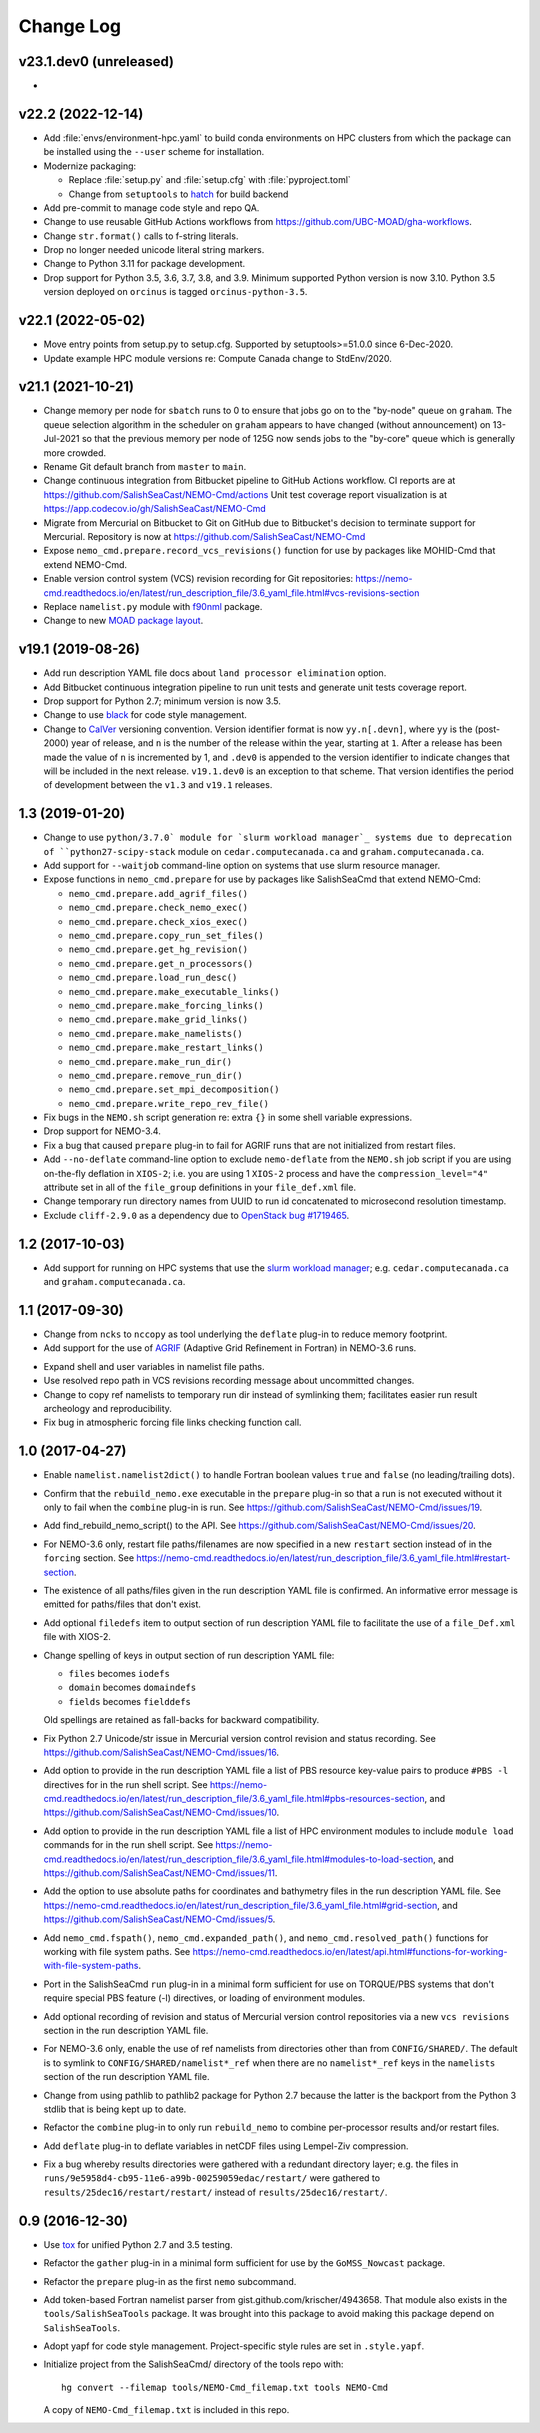 **********
Change Log
**********

v23.1.dev0 (unreleased)
=======================

*


v22.2 (2022-12-14)
==================

* Add :file:`envs/environment-hpc.yaml` to build conda environments on HPC clusters
  from which the package can be installed using the ``--user`` scheme for installation.

* Modernize packaging:

  * Replace :file:`setup.py` and :file:`setup.cfg` with :file:`pyproject.toml`
  * Change from ``setuptools`` to hatch_ for build backend

  .. _hatch: https://hatch.pypa.io/

* Add pre-commit to manage code style and repo QA.

* Change to use reusable GitHub Actions workflows from
  https://github.com/UBC-MOAD/gha-workflows.

* Change ``str.format()`` calls to f-string literals.

* Drop no longer needed unicode literal string markers.

* Change to Python 3.11 for package development.

* Drop support for Python 3.5, 3.6, 3.7, 3.8, and 3.9.
  Minimum supported Python version is now 3.10.
  Python 3.5 version deployed on ``orcinus`` is tagged ``orcinus-python-3.5``.


v22.1 (2022-05-02)
==================

* Move entry points from setup.py to setup.cfg.
  Supported by setuptools>=51.0.0 since 6-Dec-2020.

* Update example HPC module versions re: Compute Canada change to StdEnv/2020.


v21.1 (2021-10-21)
==================

* Change memory per node for ``sbatch`` runs to 0 to ensure that jobs go on to the "by-node"
  queue on ``graham``.
  The queue selection algorithm in the scheduler on ``graham`` appears to have changed
  (without announcement) on 13-Jul-2021 so that the previous memory per node of 125G
  now sends jobs to the "by-core" queue which is generally more crowded.

* Rename Git default branch from ``master`` to ``main``.

* Change continuous integration from Bitbucket pipeline to GitHub Actions workflow.
  CI reports are at https://github.com/SalishSeaCast/NEMO-Cmd/actions
  Unit test coverage report visualization is at https://app.codecov.io/gh/SalishSeaCast/NEMO-Cmd

* Migrate from Mercurial on Bitbucket to Git on GitHub due to Bitbucket's decision
  to terminate support for Mercurial.
  Repository is now at https://github.com/SalishSeaCast/NEMO-Cmd

* Expose ``nemo_cmd.prepare.record_vcs_revisions()`` function for use by packages like
  MOHID-Cmd that extend NEMO-Cmd.

* Enable version control system (VCS) revision recording for Git repositories:
  https://nemo-cmd.readthedocs.io/en/latest/run_description_file/3.6_yaml_file.html#vcs-revisions-section

* Replace ``namelist.py`` module with `f90nml`_ package.

  .. _f90nml: https://f90nml.readthedocs.io/en/latest/

* Change to new `MOAD package layout`_.

  .. _MOAD package layout: https://ubc-moad-docs.readthedocs.io/en/latest/python_packaging/pkg_structure.html


v19.1 (2019-08-26)
==================

* Add run description YAML file docs about ``land processor elimination`` option.

* Add Bitbucket continuous integration pipeline to run unit tests and generate unit
  tests coverage report.

* Drop support for Python 2.7; minimum version is now 3.5.

* Change to use `black`_ for code style management.

  .. _black: https://black.readthedocs.io/en/stable/

* Change to `CalVer`_ versioning convention.
  Version identifier format is now ``yy.n[.devn]``,
  where ``yy`` is the (post-2000) year of release,
  and ``n`` is the number of the release within the year, starting at ``1``.
  After a release has been made the value of ``n`` is incremented by 1,
  and ``.dev0`` is appended to the version identifier to indicate changes that will be
  included in the next release.
  ``v19.1.dev0`` is an exception to that scheme.
  That version identifies the period of development between the ``v1.3`` and ``v19.1``
  releases.

  .. _CalVer: https://calver.org/


1.3 (2019-01-20)
================

* Change to use ``python/3.7.0` module for `slurm workload manager`_ systems due to
  deprecation of ``python27-scipy-stack`` module on ``cedar.computecanada.ca`` and
  ``graham.computecanada.ca``.

* Add support for ``--waitjob`` command-line option on systems that use slurm resource
  manager.

* Expose functions in ``nemo_cmd.prepare`` for use by packages like SalishSeaCmd that
  extend NEMO-Cmd:

  * ``nemo_cmd.prepare.add_agrif_files()``
  * ``nemo_cmd.prepare.check_nemo_exec()``
  * ``nemo_cmd.prepare.check_xios_exec()``
  * ``nemo_cmd.prepare.copy_run_set_files()``
  * ``nemo_cmd.prepare.get_hg_revision()``
  * ``nemo_cmd.prepare.get_n_processors()``
  * ``nemo_cmd.prepare.load_run_desc()``
  * ``nemo_cmd.prepare.make_executable_links()``
  * ``nemo_cmd.prepare.make_forcing_links()``
  * ``nemo_cmd.prepare.make_grid_links()``
  * ``nemo_cmd.prepare.make_namelists()``
  * ``nemo_cmd.prepare.make_restart_links()``
  * ``nemo_cmd.prepare.make_run_dir()``
  * ``nemo_cmd.prepare.remove_run_dir()``
  * ``nemo_cmd.prepare.set_mpi_decomposition()``
  * ``nemo_cmd.prepare.write_repo_rev_file()``

* Fix bugs in the ``NEMO.sh`` script generation re: extra ``{}`` in some shell
  variable expressions.

* Drop support for NEMO-3.4.

* Fix a bug that caused ``prepare`` plug-in to fail for AGRIF runs that are
  not initialized from restart files.

* Add ``--no-deflate`` command-line option to exclude ``nemo-deflate`` from the
  ``NEMO.sh`` job script if you are using on-the-fly deflation in ``XIOS-2``;
  i.e. you are using 1 ``XIOS-2`` process and have the
  ``compression_level="4"`` attribute set in all of the ``file_group``
  definitions in your ``file_def.xml`` file.

* Change temporary run directory names from UUID to run id concatenated to
  microsecond resolution timestamp.

* Exclude ``cliff-2.9.0`` as a dependency due to `OpenStack bug #1719465`_.

  .. _OpenStack bug #1719465: https://bugs.launchpad.net/python-cliff/+bug/1719465


1.2 (2017-10-03)
================

* Add support for running on HPC systems that use the `slurm workload manager`_;
  e.g. ``cedar.computecanada.ca`` and ``graham.computecanada.ca``.

.. _slurm workload manager: https://slurm.schedmd.com/


1.1 (2017-09-30)
================

* Change from ``ncks`` to ``nccopy`` as tool underlying the ``deflate`` plug-in
  to reduce memory footprint.

* Add support for the use of `AGRIF`_ (Adaptive Grid Refinement in Fortran)
  in NEMO-3.6 runs.

.. _AGRIF: https://forge.ipsl.jussieu.fr/nemo/wiki/Users/ModelInterfacing/AGRIF

* Expand shell and user variables in namelist file paths.

* Use resolved repo path in VCS revisions recording message about uncommitted
  changes.

* Change to copy ref namelists to temporary run dir instead of symlinking them;
  facilitates easier run result archeology and reproducibility.

* Fix bug in atmospheric forcing file links checking function call.


1.0 (2017-04-27)
================

* Enable ``namelist.namelist2dict()`` to handle Fortran boolean values ``true``
  and ``false`` (no leading/trailing dots).

* Confirm that the ``rebuild_nemo.exe`` executable in the ``prepare`` plug-in
  so that a run is not executed without it only to fail when the ``combine``
  plug-in is run.
  See https://github.com/SalishSeaCast/NEMO-Cmd/issues/19.

* Add find_rebuild_nemo_script() to the API.
  See https://github.com/SalishSeaCast/NEMO-Cmd/issues/20.

* For NEMO-3.6 only,
  restart file paths/filenames are now specified in a new ``restart`` section
  instead of in the ``forcing`` section.
  See https://nemo-cmd.readthedocs.io/en/latest/run_description_file/3.6_yaml_file.html#restart-section.

* The existence of all paths/files given in the run description YAML file
  is confirmed.
  An informative error message is emitted for paths/files that don't exist.

* Add optional ``filedefs`` item to output section of run description YAML
  file to facilitate the use of a ``file_Def.xml`` file with XIOS-2.

* Change spelling of keys in output section of run description YAML file:

  * ``files`` becomes ``iodefs``
  *  ``domain`` becomes ``domaindefs``
  *  ``fields`` becomes ``fielddefs``

  Old spellings are retained as fall-backs for backward compatibility.

* Fix Python 2.7 Unicode/str issue in Mercurial version control revision
  and status recording.
  See https://github.com/SalishSeaCast/NEMO-Cmd/issues/16.

* Add option to provide in the run description YAML file a list of
  PBS resource key-value pairs to produce ``#PBS -l`` directives for in the
  run shell script.
  See https://nemo-cmd.readthedocs.io/en/latest/run_description_file/3.6_yaml_file.html#pbs-resources-section,
  and https://github.com/SalishSeaCast/NEMO-Cmd/issues/10.

* Add option to provide in the run description YAML file a list of
  HPC environment modules to include ``module load`` commands for in the
  run shell script.
  See https://nemo-cmd.readthedocs.io/en/latest/run_description_file/3.6_yaml_file.html#modules-to-load-section,
  and https://github.com/SalishSeaCast/NEMO-Cmd/issues/11.

* Add the option to use absolute paths for coordinates and bathymetry files
  in the run description YAML file.
  See https://nemo-cmd.readthedocs.io/en/latest/run_description_file/3.6_yaml_file.html#grid-section,
  and https://github.com/SalishSeaCast/NEMO-Cmd/issues/5.

* Add ``nemo_cmd.fspath()``,
  ``nemo_cmd.expanded_path()``,
  and ``nemo_cmd.resolved_path()`` functions for
  working with file system paths.
  See https://nemo-cmd.readthedocs.io/en/latest/api.html#functions-for-working-with-file-system-paths.

* Port in the SalishSeaCmd ``run`` plug-in in a minimal form sufficient for
  use on TORQUE/PBS systems that don't require special PBS feature (-l)
  directives,
  or loading of environment modules.

* Add optional recording of revision and status of Mercurial version control
  repositories via a new ``vcs revisions`` section in the run description YAML
  file.

* For NEMO-3.6 only,
  enable the use of ref namelists from directories other than from
  ``CONFIG/SHARED/``.
  The default is to symlink to ``CONFIG/SHARED/namelist*_ref`` when there are no
  ``namelist*_ref`` keys in the ``namelists`` section of the run description
  YAML file.

* Change from using pathlib to pathlib2 package for Python 2.7 because the
  latter is the backport from the Python 3 stdlib that is being kept up to date.

* Refactor the ``combine`` plug-in to only run ``rebuild_nemo`` to combine
  per-processor results and/or restart files.

* Add ``deflate`` plug-in to deflate variables in netCDF files using Lempel-Ziv
  compression.

* Fix a bug whereby results directories were gathered with a redundant directory
  layer;
  e.g. the files in ``runs/9e5958d4-cb95-11e6-a99b-00259059edac/restart/``
  were gathered to ``results/25dec16/restart/restart/`` instead of
  ``results/25dec16/restart/``.


0.9 (2016-12-30)
================

* Use `tox`_ for unified Python 2.7 and 3.5 testing.

  .. _tox: https://tox.wiki/en/latest/

* Refactor the ``gather`` plug-in in a minimal form sufficient for use by the
  ``GoMSS_Nowcast`` package.

* Refactor the ``prepare`` plug-in as the first ``nemo`` subcommand.

* Add token-based Fortran namelist parser from gist.github.com/krischer/4943658.
  That module also exists in the ``tools/SalishSeaTools`` package.
  It was brought into this package to avoid making this package depend on
  ``SalishSeaTools``.

* Adopt yapf for code style management.
  Project-specific style rules are set in ``.style.yapf``.

* Initialize project from the SalishSeaCmd/ directory of the tools repo with::

    hg convert --filemap tools/NEMO-Cmd_filemap.txt tools NEMO-Cmd

  A copy of ``NEMO-Cmd_filemap.txt`` is included in this repo.
